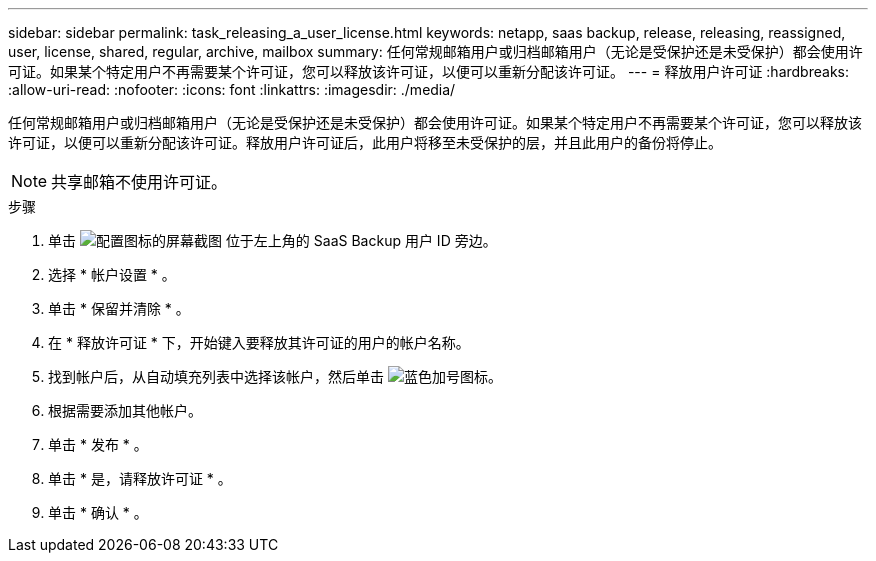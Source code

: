 ---
sidebar: sidebar 
permalink: task_releasing_a_user_license.html 
keywords: netapp, saas backup, release, releasing, reassigned, user, license, shared, regular, archive, mailbox 
summary: 任何常规邮箱用户或归档邮箱用户（无论是受保护还是未受保护）都会使用许可证。如果某个特定用户不再需要某个许可证，您可以释放该许可证，以便可以重新分配该许可证。 
---
= 释放用户许可证
:hardbreaks:
:allow-uri-read: 
:nofooter: 
:icons: font
:linkattrs: 
:imagesdir: ./media/


[role="lead"]
任何常规邮箱用户或归档邮箱用户（无论是受保护还是未受保护）都会使用许可证。如果某个特定用户不再需要某个许可证，您可以释放该许可证，以便可以重新分配该许可证。释放用户许可证后，此用户将移至未受保护的层，并且此用户的备份将停止。


NOTE: 共享邮箱不使用许可证。

.步骤
. 单击 image:configure_icon.gif["配置图标的屏幕截图"] 位于左上角的 SaaS Backup 用户 ID 旁边。
. 选择 * 帐户设置 * 。
. 单击 * 保留并清除 * 。
. 在 * 释放许可证 * 下，开始键入要释放其许可证的用户的帐户名称。
. 找到帐户后，从自动填充列表中选择该帐户，然后单击 image:bluecircle_icon.gif["蓝色加号图标"]。
. 根据需要添加其他帐户。
. 单击 * 发布 * 。
. 单击 * 是，请释放许可证 * 。
. 单击 * 确认 * 。


